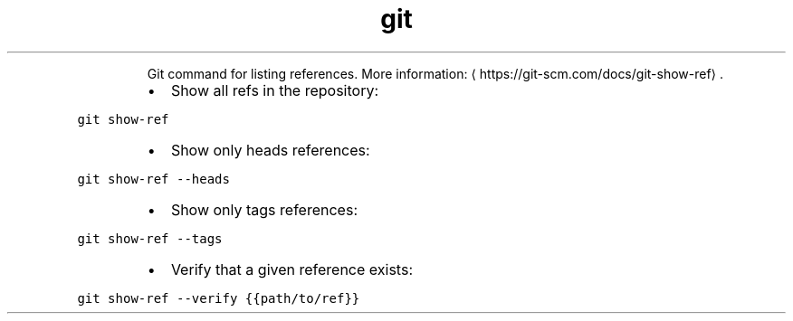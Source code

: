 .TH git show\-ref
.PP
.RS
Git command for listing references.
More information: \[la]https://git-scm.com/docs/git-show-ref\[ra]\&.
.RE
.RS
.IP \(bu 2
Show all refs in the repository:
.RE
.PP
\fB\fCgit show\-ref\fR
.RS
.IP \(bu 2
Show only heads references:
.RE
.PP
\fB\fCgit show\-ref \-\-heads\fR
.RS
.IP \(bu 2
Show only tags references:
.RE
.PP
\fB\fCgit show\-ref \-\-tags\fR
.RS
.IP \(bu 2
Verify that a given reference exists:
.RE
.PP
\fB\fCgit show\-ref \-\-verify {{path/to/ref}}\fR
